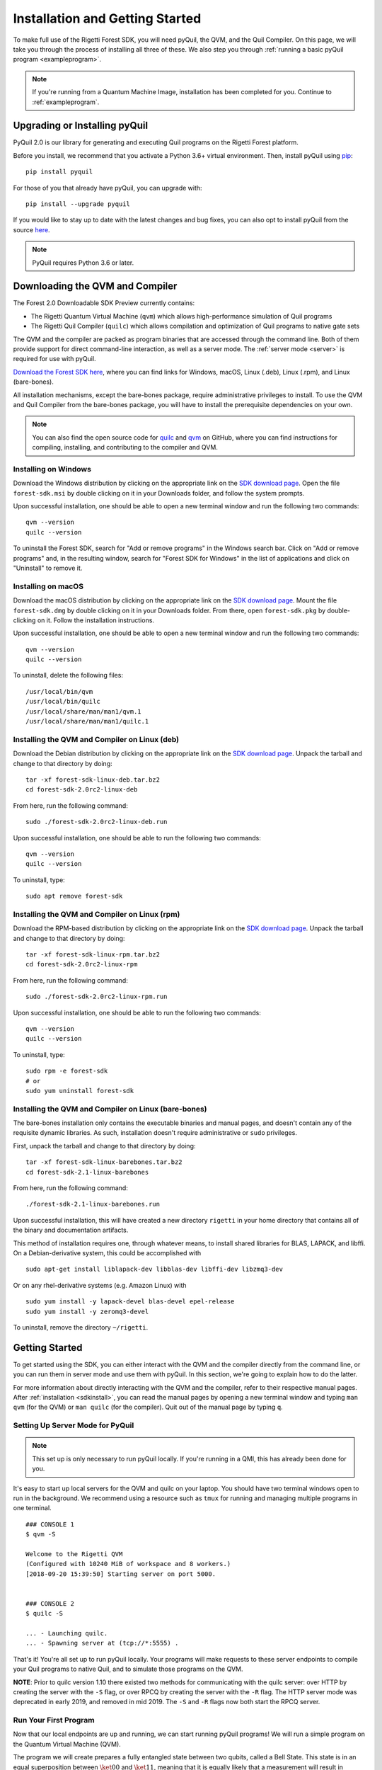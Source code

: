 .. _start:

Installation and Getting Started
================================
To make full use of the Rigetti Forest SDK, you will need pyQuil, the QVM, and the Quil Compiler. On this page, we will
take you through the process of installing all three of these. We also step you through
:ref:`running a basic pyQuil program <exampleprogram>`.

.. note::

    If you're running from a Quantum Machine Image, installation has been completed for you. Continue to
    :ref:`exampleprogram`.

Upgrading or Installing pyQuil
~~~~~~~~~~~~~~~~~~~~~~~~~~~~~~
PyQuil 2.0 is our library for generating and executing Quil programs on the Rigetti Forest platform.

Before you install, we recommend that you activate a Python 3.6+ virtual environment. Then, install pyQuil using
`pip <https://pip.pypa.io/en/stable/quickstart/>`_:

::

    pip install pyquil


For those of you that already have pyQuil, you can upgrade with:

::

    pip install --upgrade pyquil

If you would like to stay up to date with the latest changes and bug fixes, you can also opt to install pyQuil from the
source `here <https://github.com/rigetti/pyquil>`__.

.. note::

    PyQuil requires Python 3.6 or later.

.. _sdkinstall:

Downloading the QVM and Compiler
~~~~~~~~~~~~~~~~~~~~~~~~~~~~~~~~
The Forest 2.0 Downloadable SDK Preview currently contains:

-  The Rigetti Quantum Virtual Machine (``qvm``) which allows high-performance simulation of Quil programs
-  The Rigetti Quil Compiler (``quilc``) which allows compilation and optimization of Quil programs to native gate sets

The QVM and the compiler are packed as program binaries that are accessed through the command line. Both of them provide
support for direct command-line interaction, as well as a server mode. The :ref:`server mode <server>` is required for use with pyQuil.

`Download the Forest SDK here <https://qcs.rigetti.com/sdk-downloads>`__, where you can find links
for Windows, macOS, Linux (.deb), Linux (.rpm), and Linux (bare-bones).

All installation mechanisms, except the bare-bones package, require administrative privileges to install. To use the QVM
and Quil Compiler from the bare-bones package, you will have to install the prerequisite dependencies on your own.

.. note::

   You can also find the open source code for `quilc <http://github.com/rigetti/quilc>`__ and `qvm <http://github.com/rigetti/qvm>`__
   on GitHub, where you can find instructions for compiling, installing, and contributing to the compiler and QVM.

Installing on Windows
---------------------
Download the Windows distribution by clicking on the appropriate link on the `SDK download page <https://qcs.rigetti.com/sdk-downloads>`__.
Open the file ``forest-sdk.msi`` by double clicking on it in your Downloads folder, and follow the system prompts.

Upon successful installation, one should be able to open a new terminal window and run the following two commands:

::

    qvm --version
    quilc --version

To uninstall the Forest SDK, search for "Add or remove programs" in the Windows search bar. Click on "Add or remove programs" and, in the resulting window, search for "Forest SDK for Windows" in the list of applications and click on "Uninstall" to remove it.

Installing on macOS
-------------------
Download the macOS distribution by clicking on the appropriate link on the `SDK download page <https://qcs.rigetti.com/sdk-downloads>`__.
Mount the file ``forest-sdk.dmg`` by double clicking on it in your Downloads folder. From there, open ``forest-sdk.pkg`` by
double-clicking on it. Follow the installation instructions.

Upon successful installation, one should be able to open a new terminal window and run the following two commands:

::

    qvm --version
    quilc --version

To uninstall, delete the following files:

::

    /usr/local/bin/qvm
    /usr/local/bin/quilc
    /usr/local/share/man/man1/qvm.1
    /usr/local/share/man/man1/quilc.1


Installing the QVM and Compiler on Linux (deb)
----------------------------------------------

Download the Debian distribution by clicking on the appropriate link on the `SDK download page <https://qcs.rigetti.com/sdk-downloads>`__. Unpack the tarball and change to that directory
by doing:

::

    tar -xf forest-sdk-linux-deb.tar.bz2
    cd forest-sdk-2.0rc2-linux-deb

From here, run the following command:

::

    sudo ./forest-sdk-2.0rc2-linux-deb.run

Upon successful installation, one should be able to run the following
two commands:

::

    qvm --version
    quilc --version

To uninstall, type:

::

    sudo apt remove forest-sdk

Installing the QVM and Compiler on Linux (rpm)
----------------------------------------------

Download the RPM-based distribution by clicking on the appropriate link on the `SDK download page <https://qcs.rigetti.com/sdk-downloads>`__. Unpack the tarball and change to that
directory by doing:

::

    tar -xf forest-sdk-linux-rpm.tar.bz2
    cd forest-sdk-2.0rc2-linux-rpm

From here, run the following command:

::

    sudo ./forest-sdk-2.0rc2-linux-rpm.run

Upon successful installation, one should be able to run the following two commands:

::

    qvm --version
    quilc --version

To uninstall, type:

::

    sudo rpm -e forest-sdk
    # or
    sudo yum uninstall forest-sdk

Installing the QVM and Compiler on Linux (bare-bones)
-----------------------------------------------------

The bare-bones installation only contains the executable binaries and
manual pages, and doesn't contain any of the requisite dynamic
libraries. As such, installation doesn't require administrative or
``sudo`` privileges.

First, unpack the tarball and change to that directory by doing:

::

    tar -xf forest-sdk-linux-barebones.tar.bz2
    cd forest-sdk-2.1-linux-barebones

From here, run the following command:

::

    ./forest-sdk-2.1-linux-barebones.run

Upon successful installation, this will have created a new directory ``rigetti`` in your home directory that contains all
of the binary and documentation artifacts.

This method of installation requires one, through whatever means, to install shared libraries for BLAS, LAPACK, and
libffi. On a Debian-derivative system, this could be accomplished with

::

   sudo apt-get install liblapack-dev libblas-dev libffi-dev libzmq3-dev

Or on any rhel-derivative systems (e.g. Amazon Linux) with

::

   sudo yum install -y lapack-devel blas-devel epel-release
   sudo yum install -y zeromq3-devel

To uninstall, remove the directory ``~/rigetti``.

.. _exampleprogram:

Getting Started
~~~~~~~~~~~~~~~
To get started using the SDK, you can either interact with the QVM and the compiler directly from the command line,
or you can run them in server mode and use them with pyQuil. In this section, we're going to explain how to do the latter.

For more information about directly interacting with the QVM and the compiler, refer to their respective manual pages.
After :ref:`installation <sdkinstall>`, you can read the manual pages by opening a new terminal window and typing ``man qvm`` (for the QVM)
or ``man quilc`` (for the compiler). Quit out of the manual page by typing ``q``.

.. _server:

Setting Up Server Mode for PyQuil
---------------------------------

.. note::
    This set up is only necessary to run pyQuil locally. If you're running in a QMI, this has already been done for you.

It's easy to start up local servers for the QVM and quilc on your laptop. You should have two terminal windows open
to run in the background. We recommend using a resource such as ``tmux`` for running and managing multiple programs in one
terminal.

::

    ### CONSOLE 1
    $ qvm -S

    Welcome to the Rigetti QVM
    (Configured with 10240 MiB of workspace and 8 workers.)
    [2018-09-20 15:39:50] Starting server on port 5000.


    ### CONSOLE 2
    $ quilc -S

    ... - Launching quilc.
    ... - Spawning server at (tcp://*:5555) .


That's it! You're all set up to run pyQuil locally. Your programs will make requests to these server endpoints to compile your Quil
programs to native Quil, and to simulate those programs on the QVM.

**NOTE**: Prior to quilc version 1.10 there existed two methods for communicating with the quilc server: over HTTP by creating the server with the ``-S`` flag, or over RPCQ by creating the server with the ``-R`` flag. The HTTP server mode was deprecated in early 2019, and removed in mid 2019. The ``-S`` and ``-R`` flags now both start the RPCQ server.


Run Your First Program
----------------------
Now that our local endpoints are up and running, we can start running pyQuil programs!
We will run a simple program on the Quantum Virtual Machine (QVM).

The program we will create prepares a fully entangled state between two qubits, called a Bell State. This state is in an equal
superposition between :math:`\ket{00}` and :math:`\ket{11}`, meaning that it is equally likely that a measurement will result in measuring
both qubits in the ground state or both qubits in the excited state. For more details about the physics behind these
concepts, see :ref:`intro`.

To begin, start up python however you like. You can open a jupyter notebook (type ``jupyter notebook`` in your terminal),
open an interactive python notebook in your terminal (with ``ipython3``), or simply launch python in your terminal
(type ``python3``). Recall that you need Python 3.6+ to use pyQuil.

Import a few things from pyQuil:

.. code:: python

    from pyquil import Program, get_qc
    from pyquil.gates import *

The :py:class:`~pyquil.quil.Program` object allows us to build up a Quil program. :py:func:`~pyquil.get_qc` connects us to a
:py:class:`~pyquil.api.QuantumComputer` object, which specifies what our program should run on (see: :ref:`qvm`). We've also imported all (``*``)
gates from the ``pyquil.gates`` module, which allows us to add operations to our program (:ref:`basics`).

.. note::

    PyQuil also provides a handy function for you to ensure that a local qvm and quilc are currently running in
    your environment. To make sure both are available you execute ``from pyquil.api import local_forest_runtime`` and then use
    :py:func:`~pyquil.api.local_forest_runtime()`. This will start qvm and quilc instances using subprocesses if they have not already been started.
    You can also use it as a context manager as in the following example:

    .. code:: python

        from pyquil import get_qc, Program
        from pyquil.gates import CNOT, Z
        from pyquil.api import local_forest_runtime

        prog = Program(Z(0), CNOT(0, 1))

        with local_forest_runtime():
            qvm = get_qc('9q-square-qvm')
            results = qvm.run_and_measure(prog, trials=10)

Next, let's construct our Bell State.

.. code:: python

    # construct a Bell State program
    p = Program(H(0), CNOT(0, 1))

We've accomplished this by driving qubit 0 into a superposition state (that's what the "H" gate does), and then creating
an entangled state between qubits 0 and 1 (that's what the "CNOT" gate does). Finally, we'll want to run our program:

.. code:: python

    # run the program on a QVM
    qc = get_qc('9q-square-qvm')
    result = qc.run_and_measure(p, trials=10)
    print(result[0])
    print(result[1])

Compare the two arrays of measurement results. The results will be correlated between the qubits and random from shot
to shot.

The ``qc`` is a simulated quantum computer. By specifying we want to ``.run_and_measure``, we've told our QVM to run
the program specified above, collapse the state with a measurement, and return the results to us. ``trials`` refers to
the number of times we run the whole program.

The call to ``run_and_measure`` will make a request to the two servers we
started up in the previous section: first, to the ``quilc`` server
instance to compile the Quil program into native Quil, and then to the ``qvm`` server
instance to simulate and return measurement results of the program 10 times. If you open up the terminal windows where your servers
are running, you should see output printed to the console regarding the requests you just made.


In the following sections, we'll cover gates, program construction & execution, and go into detail about our Quantum
Virtual Machine, our QPUs, noise models and more. If you've used pyQuil before, continue on to our :ref:`quickstart`.
Once you're set with that, jump to :ref:`basics` to continue.

